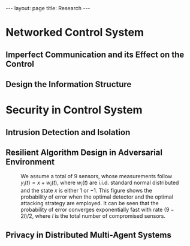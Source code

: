 #+OPTIONS:   H:4 num:nil toc:nil author:nil timestamp:nil tex:t 
#+BEGIN_HTML
---
layout: page
title: Research
---
#+END_HTML

* Networked Control System

** Imperfect Communication and its Effect on the Control

** Design the Information Structure

* Security in Control System

** Intrusion Detection and Isolation

** Resilient Algorithm Design in Adversarial Environment

#+begin_src python :results file :exports results
import numpy as np
from numpy import sort, sum, exp, zeros
from numpy.random import randn 

import matplotlib
import seaborn
import matplotlib.pyplot as plt

m = 9
T = 50
num = 1000
L = 4

Perr = zeros((L+1, T))
for l in np.arange(L+1): 
    for k in np.arange(T)+1:
        for i in np.arange(num):
            y = randn(m, k)
            y[:l, :] = y[:l, :] + 1
            y[m-l:, :] = y[m-l:, :] - 1
            ysum = sum(y, axis=1)
            p = exp(-sum(ysum[l:m-l])-(m-2*l)*k/2)
            ysum = sort(ysum)
            if sum(ysum[l:m-l]) > 0:
                Perr[l, k-1] = Perr[l, k-1] + p
 
Perr = Perr/num

for l in range(0, L+1):
    plt.plot(np.arange(T)+1, Perr[l,:], label=str(l) + ' compromised sensor')

plt.yscale('log')
plt.ylabel('Probability of Error', fontsize = 14)
plt.xlabel('Time(T)', fontsize = 14)
plt.legend(loc = 0, fontsize = 14)
plt.savefig('../../public/research-00.png')
return '../../public/research-00.png' # return the filename to org-mode
#+end_src

#+CAPTION: We assume a total of 9 sensors, whose measurements follow $y_i(t) = x + w_i(t)$, where $w_i(t)$ are i.i.d. standard normal distributed and the state $x$ is either $1$ or $-1$. This figure shows the probability of error when the optimal detector and the optimal attacking strategy are employed. It can be seen that the probability of error converges exponentially fast with rate $(9-2l)/2$, where $l$ is the total number of compromised sensors.
#+RESULTS:
[[file:../../public/research-00.png]]

   
** Privacy in Distributed Multi-Agent Systems

